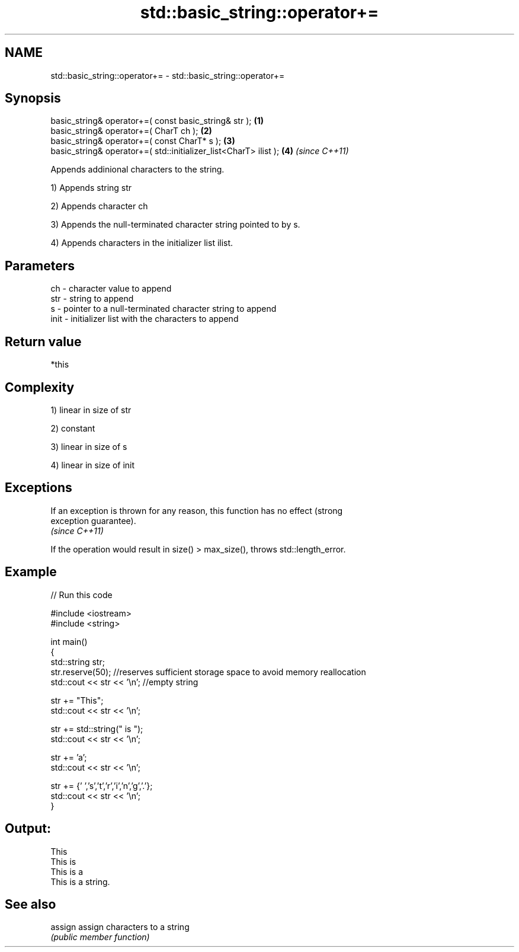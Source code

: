 .TH std::basic_string::operator+= 3 "Nov 25 2015" "2.0 | http://cppreference.com" "C++ Standard Libary"
.SH NAME
std::basic_string::operator+= \- std::basic_string::operator+=

.SH Synopsis
   basic_string& operator+=( const basic_string& str );            \fB(1)\fP
   basic_string& operator+=( CharT ch );                           \fB(2)\fP
   basic_string& operator+=( const CharT* s );                     \fB(3)\fP
   basic_string& operator+=( std::initializer_list<CharT> ilist ); \fB(4)\fP \fI(since C++11)\fP

   Appends addinional characters to the string.

   1) Appends string str

   2) Appends character ch

   3) Appends the null-terminated character string pointed to by s.

   4) Appends characters in the initializer list ilist.

.SH Parameters

   ch   - character value to append
   str  - string to append
   s    - pointer to a null-terminated character string to append
   init - initializer list with the characters to append

.SH Return value

   *this

.SH Complexity

   1) linear in size of str

   2) constant

   3) linear in size of s

   4) linear in size of init

.SH Exceptions

   If an exception is thrown for any reason, this function has no effect (strong
   exception guarantee).
   \fI(since C++11)\fP

   If the operation would result in size() > max_size(), throws std::length_error.

.SH Example

   
// Run this code

 #include <iostream>
 #include <string>
  
 int main()
 {
    std::string str;
    str.reserve(50); //reserves sufficient storage space to avoid memory reallocation
    std::cout << str << '\\n'; //empty string
  
    str += "This";
    std::cout << str << '\\n';
  
    str += std::string(" is ");
    std::cout << str << '\\n';
  
    str += 'a';
    std::cout << str << '\\n';
  
    str += {' ','s','t','r','i','n','g','.'};
    std::cout << str << '\\n';
 }

.SH Output:

 This
 This is
 This is a
 This is a string.

.SH See also

   assign assign characters to a string
          \fI(public member function)\fP 
